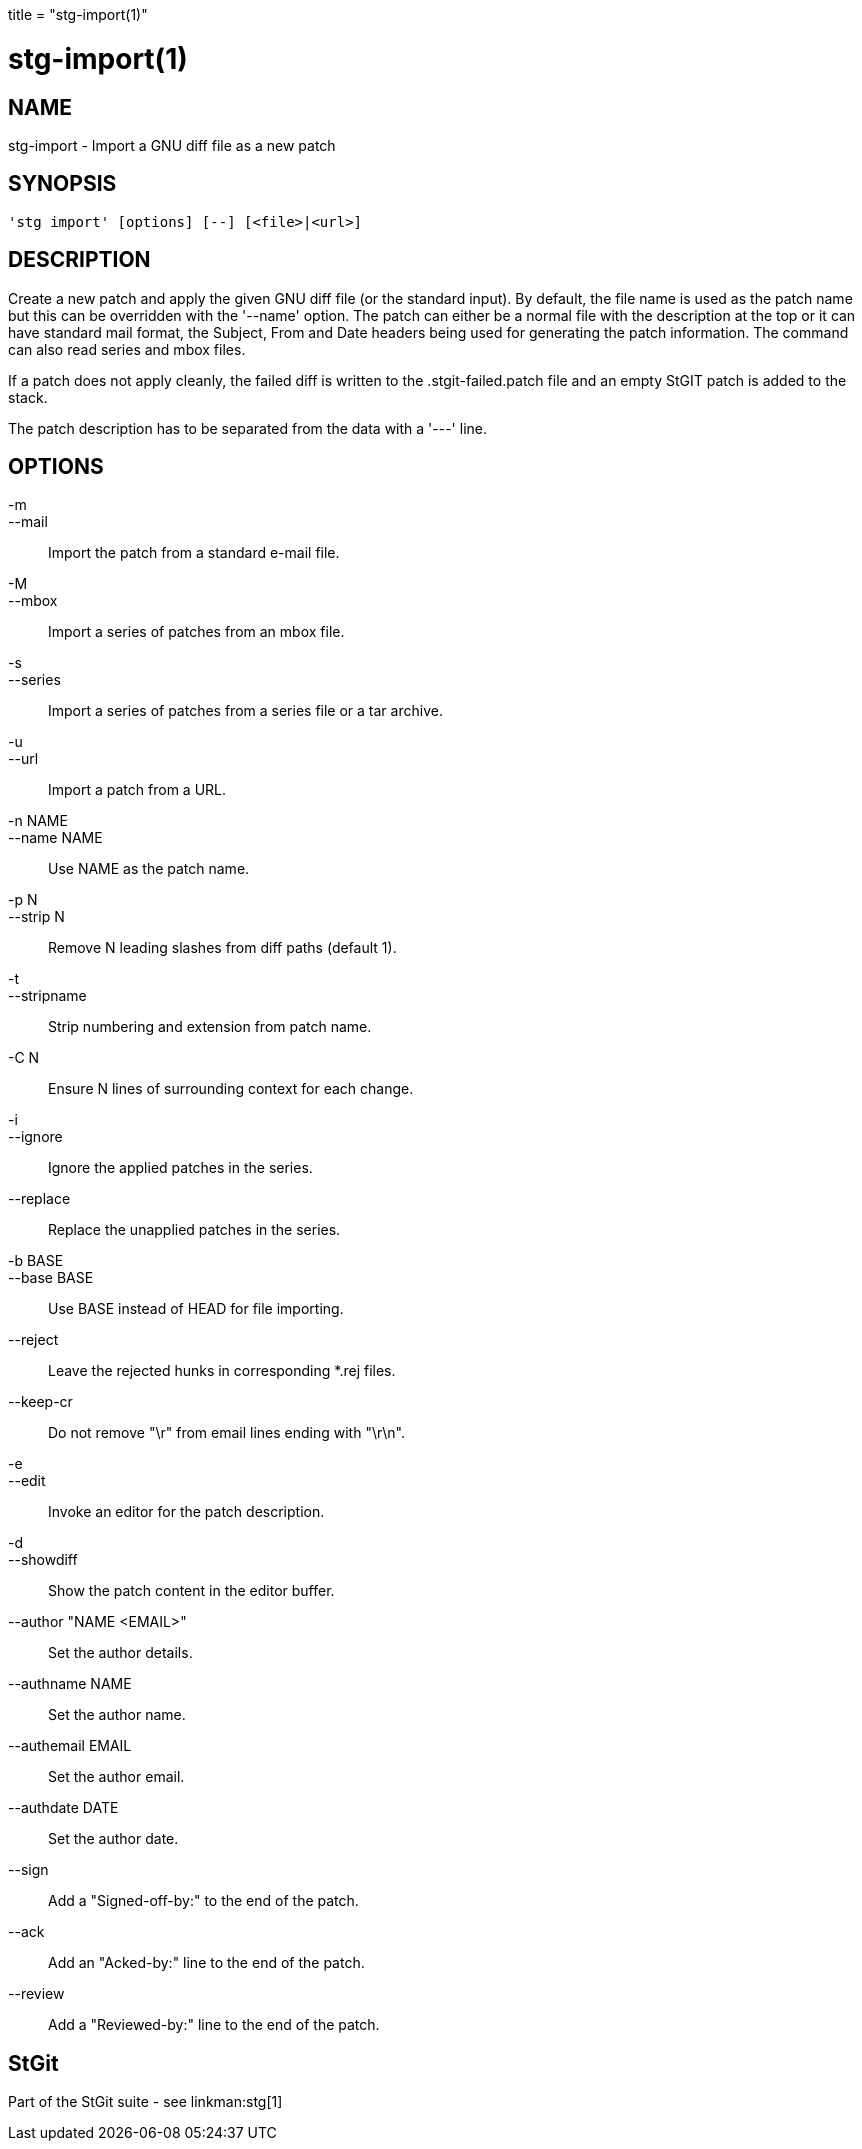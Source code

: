+++
title = "stg-import(1)"
+++

stg-import(1)
=============

NAME
----
stg-import - Import a GNU diff file as a new patch

SYNOPSIS
--------
[verse]
'stg import' [options] [--] [<file>|<url>]

DESCRIPTION
-----------

Create a new patch and apply the given GNU diff file (or the standard
input). By default, the file name is used as the patch name but this
can be overridden with the '--name' option. The patch can either be a
normal file with the description at the top or it can have standard
mail format, the Subject, From and Date headers being used for
generating the patch information. The command can also read series and
mbox files.

If a patch does not apply cleanly, the failed diff is written to the
.stgit-failed.patch file and an empty StGIT patch is added to the
stack.

The patch description has to be separated from the data with a '---'
line.

OPTIONS
-------
-m::
--mail::
        Import the patch from a standard e-mail file.

-M::
--mbox::
        Import a series of patches from an mbox file.

-s::
--series::
        Import a series of patches from a series file or a tar archive.

-u::
--url::
        Import a patch from a URL.

-n NAME::
--name NAME::
        Use NAME as the patch name.

-p N::
--strip N::
        Remove N leading slashes from diff paths (default 1).

-t::
--stripname::
        Strip numbering and extension from patch name.

-C N::
        Ensure N lines of surrounding context for each change.

-i::
--ignore::
        Ignore the applied patches in the series.

--replace::
        Replace the unapplied patches in the series.

-b BASE::
--base BASE::
        Use BASE instead of HEAD for file importing.

--reject::
        Leave the rejected hunks in corresponding *.rej files.

--keep-cr::
        Do not remove "\r" from email lines ending with "\r\n".

-e::
--edit::
        Invoke an editor for the patch description.

-d::
--showdiff::
        Show the patch content in the editor buffer.

--author "NAME <EMAIL>"::
        Set the author details.

--authname NAME::
        Set the author name.

--authemail EMAIL::
        Set the author email.

--authdate DATE::
        Set the author date.

--sign::
        Add a "Signed-off-by:" to the end of the patch.

--ack::
        Add an "Acked-by:" line to the end of the patch.

--review::
        Add a "Reviewed-by:" line to the end of the patch.

StGit
-----
Part of the StGit suite - see linkman:stg[1]
